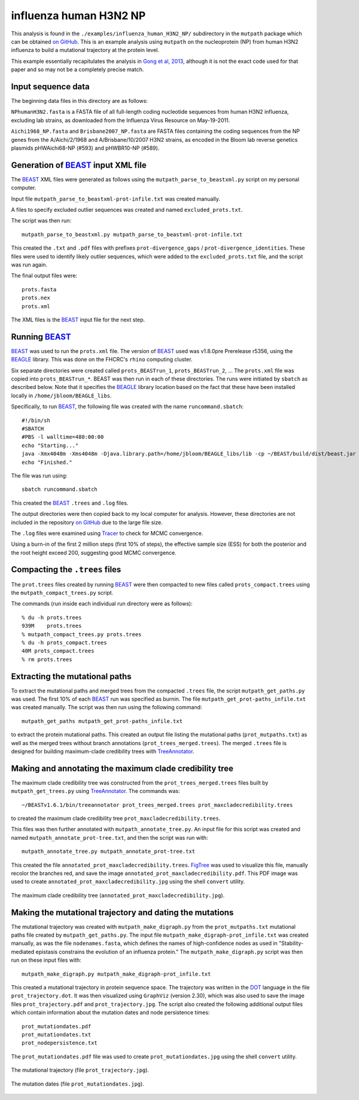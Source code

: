 =============================================================
influenza human H3N2 NP
=============================================================

This analysis is found in the ``./examples/influenza_human_H3N2_NP/`` subdirectory in the ``mutpath`` package which can be obtained `on GitHub`_. This is an example analysis using ``mutpath`` on the nucleoprotein (NP) from human H3N2 influenza to build a mutational trajectory at the protein level.

This example essentially recapitulates the analysis in `Gong et al, 2013`_, although it is not the exact code used for that paper and so may not be a completely precise match.


Input sequence data
---------------------
The beginning data files in this directory are as follows:

``NPhumanH3N2.fasta`` is a FASTA file of all full-length coding nucleotide sequences from human H3N2 influenza, excluding lab strains, as downloaded from the Influenza Virus Resource on May-19-2011.

``Aichi1968_NP.fasta`` and ``Brisbane2007_NP.fasta`` are FASTA files containing the coding sequences from the NP genes from the A/Aichi/2/1968 and A/Brisbane/10/2007 H3N2 strains, as encoded in the Bloom lab reverse genetics plasmids pHWAichi68-NP (#593) and pHWBR10-NP (#589).


Generation of `BEAST`_ input XML file
----------------------------------------
The `BEAST`_ XML files were generated as follows using the ``mutpath_parse_to_beastxml.py`` script on my personal computer.

Input file ``mutpath_parse_to_beastxml-prot-infile.txt`` was created manually.

A files to specify excluded outlier sequences was created and named ``excluded_prots.txt``.

The script was then run::

    mutpath_parse_to_beastxml.py mutpath_parse_to_beastxml-prot-infile.txt

This created the ``.txt`` and ``.pdf`` files with prefixes ``prot-divergence_gaps`` / ``prot-divergence_identities``. These files were used to identify likely outlier sequences, which were added to the ``excluded_prots.txt`` file, and the script was run again.

The final output files were::

    prots.fasta
    prots.nex
    prots.xml

The XML files is the `BEAST`_ input file for the next step.


Running `BEAST`_
------------------
`BEAST`_ was used to run the ``prots.xml`` file. The version of `BEAST`_ used was v1.8.0pre Prerelease r5356, using the `BEAGLE`_ library. This was done on the FHCRC's ``rhino`` computing cluster.

Six separate directories were created called ``prots_BEASTrun_1``, ``prots_BEASTrun_2``, ... The ``prots.xml`` file was copied into ``prots_BEASTrun_*``.
BEAST was then run in each of these directories. The runs were initiated by ``sbatch`` as described below. Note that it specifies the `BEAGLE`_ library location based on the fact that these have been installed locally in ``/home/jbloom/BEAGLE_libs``.

Specifically, to run `BEAST`_, the following file was created with the name ``runcommand.sbatch``::

    #!/bin/sh
    #SBATCH
    #PBS -l walltime=480:00:00
    echo "Starting..."
    java -Xmx4048m -Xms4048m -Djava.library.path=/home/jbloom/BEAGLE_libs/lib -cp ~/BEAST/build/dist/beast.jar dr.app.beast.BeastMain -beagle prots.xml > screenlog.txt
    echo "Finished."

The file was run using::

    sbatch runcommand.sbatch

This created the `BEAST`_ ``.trees`` and ``.log`` files.

The output directories were then copied back to my local computer for analysis. However, these directories are not included in the repository `on GitHub`_ due to the large file size.

The ``.log`` files were examined using `Tracer`_ to check for MCMC convergence. 

Using a burn-in of the first 2 million steps (first 10% of steps), the effective sample size (ESS) for both the posterior and the root height exceed 200, suggesting good MCMC convergence.


Compacting the ``.trees`` files
--------------------------------
The ``prot.trees`` files created by running `BEAST`_ were then compacted to new files called ``prots_compact.trees`` using the ``mutpath_compact_trees.py`` script.

The commands (run inside each individual run directory were as follows)::

    % du -h prots.trees
    939M    prots.trees
    % mutpath_compact_trees.py prots.trees
    % du -h prots_compact.trees
    40M prots_compact.trees
    % rm prots.trees


Extracting the mutational paths
----------------------------------
To extract the mutational paths and merged trees from the compacted ``.trees`` file, the script ``mutpath_get_paths.py`` was used. The first 10% of each `BEAST`_ run was specified as burnin. The file ``mutpath_get_prot-paths_infile.txt`` was created manually.
The script was then run using the following command::

    mutpath_get_paths mutpath_get_prot-paths_infile.txt

to extract the protein mutational paths. This created an output file listing the mutational paths (``prot_mutpaths.txt``) as well as the merged trees without branch annotations (``prot_trees_merged.trees``). The merged ``.trees`` file is designed for building maximum-clade credibility trees with `TreeAnnotator`_.


Making and annotating the maximum clade credibility tree
------------------------------------------------------------
The maximum clade credibility tree was constructed from the ``prot_trees_merged.trees`` files built by ``mutpath_get_trees.py`` using `TreeAnnotator`_. The commands was::

    ~/BEASTv1.6.1/bin/treeannotator prot_trees_merged.trees prot_maxcladecredibility.trees

to created the maximum clade credibility tree ``prot_maxcladecredibility.trees``.

This files was then further annotated with ``mutpath_annotate_tree.py``. An input file for this script was created and named ``mutpath_annotate_prot-tree.txt``, and then the script was run with::

    mutpath_annotate_tree.py mutpath_annotate_prot-tree.txt

This created the file ``annotated_prot_maxcladecredibility.trees``. `FigTree`_ was used to visualize this file, manually recolor the branches red, and save the image ``annotated_prot_maxcladecredibility.pdf``. This PDF image was used to create ``annotated_prot_maxcladecredibility.jpg`` using the shell ``convert`` utility.

.. figure:: ../examples/influenza_human_H3N2_NP/annotated_prot_maxcladecredibility.jpg
   :width: 65 %
   :align: center
   :alt: maximum clade credibility tree

   The maximum clade credibility tree (``annotated_prot_maxcladecredibility.jpg``).


Making the mutational trajectory and dating the mutations
------------------------------------------------------------
The mutational trajectory was created with ``mutpath_make_digraph.py`` from the ``prot_mutpaths.txt`` mutational paths file created by ``mutpath_get_paths.py``. The input file ``mutpath_make_digraph-prot_infile.txt`` was created manually, as was the file ``nodenames.fasta``, which defines the names of high-confidence nodes as used in "Stability-mediated epistasis constrains the evolution of an influenza protein." The ``mutpath_make_digraph.py`` script was then run on these input files with::

    mutpath_make_digraph.py mutpath_make_digraph-prot_infile.txt

This created a mutational trajectory in protein sequence space.
The trajectory was written in the `DOT`_ language in the file ``prot_trajectory.dot``.
It was then visualized using ``GraphViz`` (version 2.30), which was also used to save the image files ``prot_trajectory.pdf`` and ``prot_trajectory.jpg``. The script also created the following additional output files which contain information about the mutation dates and node persistence times::

    prot_mutationdates.pdf
    prot_mutationdates.txt
    prot_nodepersistence.txt

The ``prot_mutationdates.pdf`` file was used to create ``prot_mutationdates.jpg`` using the shell ``convert`` utility.

.. figure:: ../examples/influenza_human_H3N2_NP/prot_trajectory.jpg
   :width: 50 %
   :align: center
   :alt: the mutational trajectory

   The mutational trajectory (file ``prot_trajectory.jpg``).

.. figure:: ../examples/influenza_human_H3N2_NP/prot_mutationdates.jpg
   :width: 40 %
   :align: center
   :alt: the mutation dates

   The mutation dates (file ``prot_mutationdates.jpg``).



.. _`BEAGLE`: http://beast.bio.ed.ac.uk/BEAGLE
.. _`BEAST`: http://beast.bio.ed.ac.uk/Main_Page
.. _`Tracer`: http://beast.bio.ed.ac.uk/Main_Page
.. _`TreeAnnotator` : http://beast.bio.ed.ac.uk/TreeAnnotator
.. _`FigTree` : http://tree.bio.ed.ac.uk/software/figtree/
.. _`on GitHub`: https://github.com/jbloom/mutpath
.. _`Jesse Bloom`: http://labs.fhcrc.org/bloom/
.. _`GraphViz`: http://www.graphviz.org/
.. _`DOT` : http://www.graphviz.org/doc/info/lang.html
.. _`Gong et al, 2013`: http://elife.elifesciences.org/content/2/e00631
